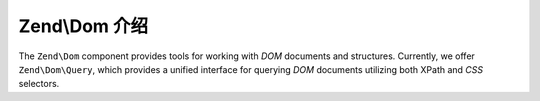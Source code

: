.. _zend.dom.introduction:

Zend\\Dom 介绍
=========================

The ``Zend\Dom`` component provides tools for working with *DOM* documents and structures. Currently, we offer
``Zend\Dom\Query``, which provides a unified interface for querying *DOM* documents utilizing both XPath and *CSS*
selectors.


